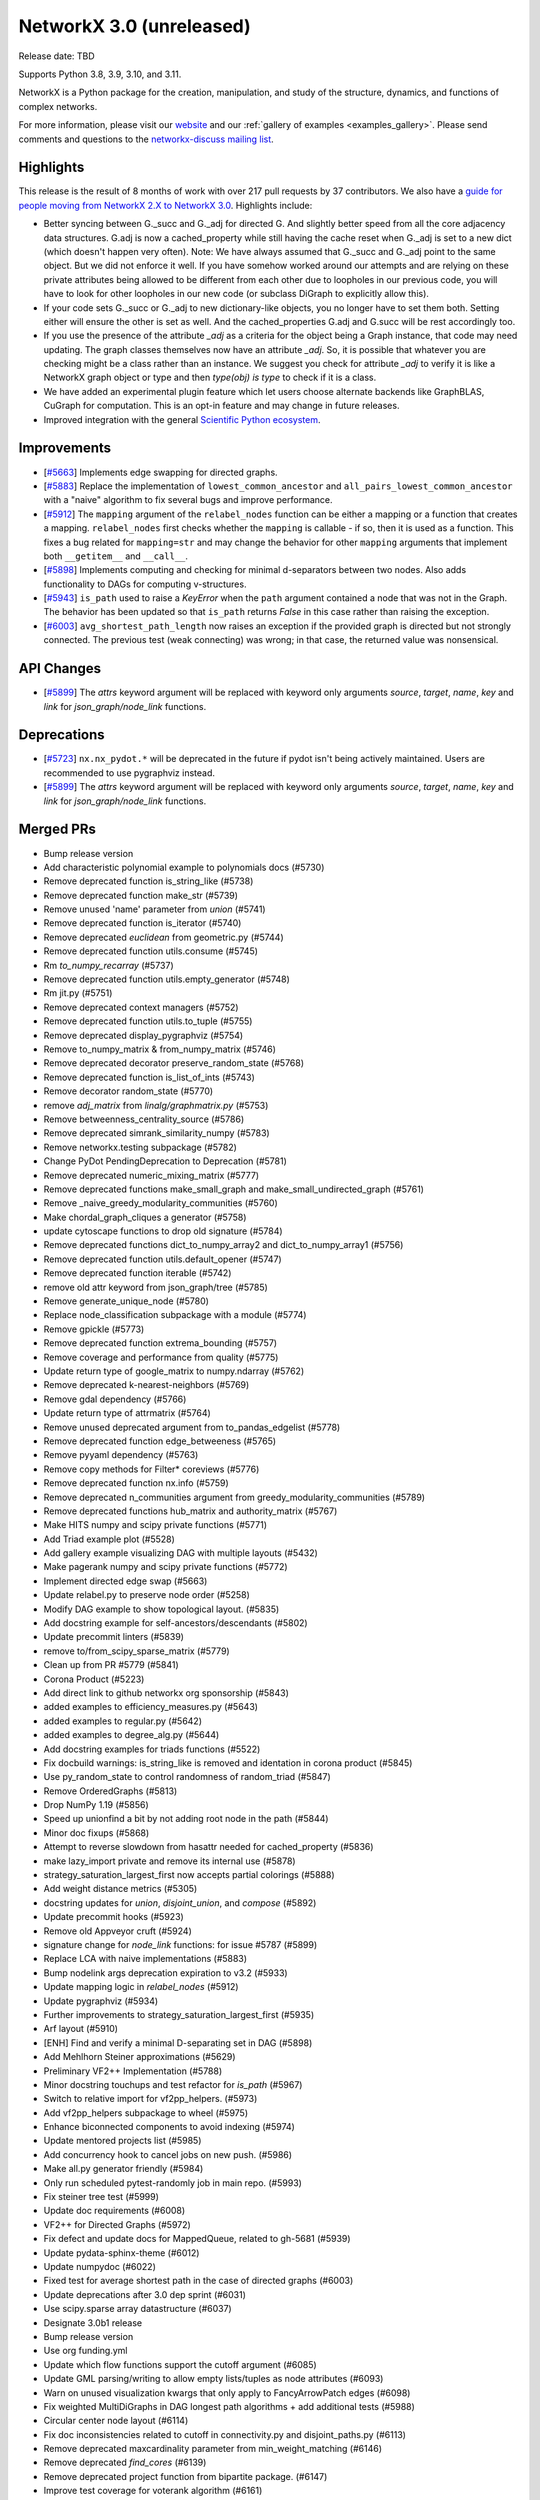 NetworkX 3.0 (unreleased)
=========================

Release date: TBD

Supports Python 3.8, 3.9, 3.10, and 3.11.

NetworkX is a Python package for the creation, manipulation, and study of the
structure, dynamics, and functions of complex networks.

For more information, please visit our `website <https://networkx.org/>`_
and our :ref:`gallery of examples <examples_gallery>`.
Please send comments and questions to the `networkx-discuss mailing list
<http://groups.google.com/group/networkx-discuss>`_.

Highlights
----------

This release is the result of 8 months of work with over 217 pull requests by
37 contributors. We also have a `guide for people moving from NetworkX 2.X
to NetworkX 3.0 <https://networkx.org/documentation/latest/release/migration_guide_from_2.x_to_3.0.html>`_. Highlights include:

- Better syncing between G._succ and G._adj for directed G.
  And slightly better speed from all the core adjacency data structures.
  G.adj is now a cached_property while still having the cache reset when
  G._adj is set to a new dict (which doesn't happen very often).
  Note: We have always assumed that G._succ and G._adj point to the same
  object. But we did not enforce it well. If you have somehow worked
  around our attempts and are relying on these private attributes being
  allowed to be different from each other due to loopholes in our previous
  code, you will have to look for other loopholes in our new code
  (or subclass DiGraph to explicitly allow this).
- If your code sets G._succ or G._adj to new dictionary-like objects, you no longer
  have to set them both. Setting either will ensure the other is set as well.
  And the cached_properties G.adj and G.succ will be rest accordingly too.
- If you use the presence of the attribute `_adj` as a criteria for the object
  being a Graph instance, that code may need updating. The graph classes
  themselves now have an attribute `_adj`. So, it is possible that whatever you
  are checking might be a class rather than an instance. We suggest you check
  for attribute `_adj` to verify it is like a NetworkX graph object or type and
  then `type(obj) is type` to check if it is a class.
- We have added an experimental plugin feature which let users choose alternate
  backends like GraphBLAS, CuGraph for computation. This is an opt-in feature and
  may change in future releases.
- Improved integration with the general `Scientific Python ecosystem <https://networkx.org/documentation/latest/release/migration_guide_from_2.x_to_3.0.html#improved-integration-with-scientific-python>`_.

Improvements
------------
- [`#5663 <https://github.com/networkx/networkx/pull/5663>`_]
  Implements edge swapping for directed graphs.
- [`#5883 <https://github.com/networkx/networkx/pull/5883>`_]
  Replace the implementation of ``lowest_common_ancestor`` and
  ``all_pairs_lowest_common_ancestor`` with a "naive" algorithm to fix
  several bugs and improve performance.
- [`#5912 <https://github.com/networkx/networkx/pull/5912>`_]
  The ``mapping`` argument of the ``relabel_nodes`` function can be either a
  mapping or a function that creates a mapping. ``relabel_nodes`` first checks
  whether the ``mapping`` is callable - if so, then it is used as a function.
  This fixes a bug related for ``mapping=str`` and may change the behavior for
  other ``mapping`` arguments that implement both ``__getitem__`` and
  ``__call__``.
- [`#5898 <https://github.com/networkx/networkx/pull/5898>`_]
  Implements computing and checking for minimal d-separators between two nodes.
  Also adds functionality to DAGs for computing v-structures.
- [`#5943 <https://github.com/networkx/networkx/pull/5943>`_]
  ``is_path`` used to raise a `KeyError` when the ``path`` argument contained
  a node that was not in the Graph. The behavior has been updated so that
  ``is_path`` returns `False` in this case rather than raising the exception.
- [`#6003 <https://github.com/networkx/networkx/pull/6003>`_]
  ``avg_shortest_path_length`` now raises an exception if the provided
  graph is directed but not strongly connected. The previous test (weak
  connecting) was wrong; in that case, the returned value was nonsensical.

API Changes
-----------

- [`#5899 <https://github.com/networkx/networkx/pull/5899>`_]
  The `attrs` keyword argument will be replaced with keyword only arguments
  `source`, `target`, `name`, `key` and `link` for `json_graph/node_link` functions.

Deprecations
------------

- [`#5723 <https://github.com/networkx/networkx/issues/5723>`_]
  ``nx.nx_pydot.*`` will be deprecated in the future if pydot isn't being
  actively maintained. Users are recommended to use pygraphviz instead. 
- [`#5899 <https://github.com/networkx/networkx/pull/5899>`_]
  The `attrs` keyword argument will be replaced with keyword only arguments
  `source`, `target`, `name`, `key` and `link` for `json_graph/node_link` functions.

Merged PRs
----------

- Bump release version
- Add characteristic polynomial example to polynomials docs (#5730)
- Remove deprecated function is_string_like (#5738)
- Remove deprecated function make_str (#5739)
- Remove unused 'name' parameter from `union` (#5741)
- Remove deprecated function is_iterator (#5740)
- Remove deprecated `euclidean` from geometric.py (#5744)
- Remove deprecated function utils.consume (#5745)
- Rm `to_numpy_recarray` (#5737)
- Remove deprecated function utils.empty_generator (#5748)
- Rm jit.py (#5751)
- Remove deprecated context managers (#5752)
- Remove deprecated function utils.to_tuple (#5755)
- Remove deprecated display_pygraphviz (#5754)
- Remove to_numpy_matrix & from_numpy_matrix (#5746)
- Remove deprecated decorator preserve_random_state (#5768)
- Remove deprecated function is_list_of_ints (#5743)
- Remove decorator random_state (#5770)
- remove `adj_matrix` from `linalg/graphmatrix.py` (#5753)
- Remove betweenness_centrality_source (#5786)
- Remove deprecated simrank_similarity_numpy (#5783)
- Remove networkx.testing subpackage (#5782)
- Change PyDot PendingDeprecation to Deprecation (#5781)
- Remove deprecated numeric_mixing_matrix (#5777)
- Remove deprecated functions make_small_graph and make_small_undirected_graph (#5761)
- Remove _naive_greedy_modularity_communities (#5760)
- Make chordal_graph_cliques a generator (#5758)
- update cytoscape functions to drop old signature (#5784)
- Remove deprecated functions dict_to_numpy_array2 and dict_to_numpy_array1 (#5756)
- Remove deprecated function utils.default_opener (#5747)
- Remove deprecated function iterable (#5742)
- remove old attr keyword from json_graph/tree (#5785)
- Remove generate_unique_node (#5780)
- Replace node_classification subpackage with a module (#5774)
- Remove gpickle (#5773)
- Remove deprecated function extrema_bounding (#5757)
- Remove coverage and performance from quality (#5775)
- Update return type of google_matrix to numpy.ndarray (#5762)
- Remove deprecated k-nearest-neighbors (#5769)
- Remove gdal dependency (#5766)
- Update return type of attrmatrix (#5764)
- Remove unused deprecated argument from to_pandas_edgelist (#5778)
- Remove deprecated function edge_betweeness (#5765)
- Remove pyyaml dependency (#5763)
- Remove copy methods for Filter* coreviews (#5776)
- Remove deprecated function nx.info (#5759)
- Remove deprecated n_communities argument from greedy_modularity_communities (#5789)
- Remove deprecated functions hub_matrix and authority_matrix (#5767)
- Make HITS numpy and scipy private functions (#5771)
- Add Triad example plot (#5528)
- Add gallery example visualizing DAG with multiple layouts (#5432)
- Make pagerank numpy and scipy private functions (#5772)
- Implement directed edge swap (#5663)
- Update relabel.py to preserve node order (#5258)
- Modify DAG example to show topological layout. (#5835)
- Add docstring example for self-ancestors/descendants (#5802)
- Update precommit linters (#5839)
- remove to/from_scipy_sparse_matrix (#5779)
- Clean up from PR #5779 (#5841)
- Corona Product (#5223)
- Add direct link to github networkx org sponsorship (#5843)
- added examples to efficiency_measures.py (#5643)
- added examples to regular.py (#5642)
- added examples to degree_alg.py (#5644)
- Add docstring examples for triads functions (#5522)
- Fix docbuild warnings: is_string_like is removed and identation in corona product (#5845)
- Use py_random_state to control randomness of random_triad (#5847)
- Remove OrderedGraphs (#5813)
- Drop NumPy 1.19 (#5856)
- Speed up unionfind a bit by not adding root node in the path (#5844)
- Minor doc fixups (#5868)
- Attempt to reverse slowdown from hasattr  needed for cached_property (#5836)
- make lazy_import private and remove its internal use (#5878)
- strategy_saturation_largest_first now accepts partial colorings (#5888)
- Add weight distance metrics (#5305)
- docstring updates for `union`, `disjoint_union`, and `compose` (#5892)
- Update precommit hooks (#5923)
- Remove old Appveyor cruft (#5924)
- signature change for `node_link` functions: for issue #5787 (#5899)
- Replace LCA with naive implementations (#5883)
- Bump nodelink args deprecation expiration to v3.2 (#5933)
- Update mapping logic in `relabel_nodes` (#5912)
- Update pygraphviz (#5934)
- Further improvements to strategy_saturation_largest_first (#5935)
- Arf layout (#5910)
- [ENH] Find and verify a minimal D-separating set in DAG (#5898)
- Add Mehlhorn Steiner approximations (#5629)
- Preliminary VF2++ Implementation (#5788)
- Minor docstring touchups and test refactor for `is_path` (#5967)
- Switch to relative import for vf2pp_helpers. (#5973)
- Add vf2pp_helpers subpackage to wheel (#5975)
- Enhance biconnected components to avoid indexing (#5974)
- Update mentored projects list (#5985)
- Add concurrency hook to cancel jobs on new push. (#5986)
- Make all.py generator friendly (#5984)
- Only run scheduled pytest-randomly job in main repo. (#5993)
- Fix steiner tree test (#5999)
- Update doc requirements (#6008)
- VF2++ for Directed Graphs (#5972)
- Fix defect and update docs for MappedQueue, related to gh-5681 (#5939)
- Update pydata-sphinx-theme (#6012)
- Update numpydoc (#6022)
- Fixed test for average shortest path in the case of directed graphs (#6003)
- Update deprecations after 3.0 dep sprint (#6031)
- Use scipy.sparse array datastructure (#6037)
- Designate 3.0b1 release
- Bump release version
- Use org funding.yml
- Update which flow functions support the cutoff argument (#6085)
- Update GML parsing/writing to allow empty lists/tuples as node attributes (#6093)
- Warn on unused visualization kwargs that only apply to FancyArrowPatch edges (#6098)
- Fix weighted MultiDiGraphs in DAG longest path algorithms + add additional tests (#5988)
- Circular center node layout (#6114)
- Fix doc inconsistencies related to cutoff in connectivity.py and disjoint_paths.py (#6113)
- Remove deprecated maxcardinality parameter from min_weight_matching (#6146)
- Remove deprecated `find_cores` (#6139)
- Remove deprecated project function from bipartite package. (#6147)
- Improve test coverage for voterank algorithm (#6161)
- plugin based backend infrastructure to use multiple computation backends (#6000)
- Undocumented parameters in dispersion (#6183)
- Swap.py coverage to 100 (#6176)
- Improve test coverage for current_flow_betweenness module (#6143)
- Completed Testing in community.py resolves issue #6184 (#6185)
- Added an example to algebraic_connectivity (#6153)
- Add ThinGraph example to Multi*Graph doc_strings (#6160)
- Fix defect in eulerize, replace reciprocal edge weights (#6145)
- For issue #6030 Add test coverage for algorithms in beamsearch.py (#6087)
- Improve test coverage expanders stochastic graph generators (#6073)
- Update developer requirements  (#6194)
- Designate 3.0rc1 release
- Bump release version
- Tests added in test_centrality.py (#6200)
- add laplacian_spectrum example (#6169)
- PR for issue #6033 Improve test coverage for algorithms in betweenness_subset.py #6033 (#6083)
- Di graph edges doc fix (#6108)
- Improve coverage for core.py (#6116)
- Add clear edges method as a method to be frozen by nx.freeze (#6190)
- Adds LCA test case for self-ancestors from gh-4458. (#6218)
- Minor Python 2 cleanup (#6219)
- Add example laplacian matrix  (#6168)
- Revert 6219 and delete comment. (#6222)
- fix wording in error message (#6228)
- Rm incorrect test case for connected edge swap (#6223)
- add missing `seed` to function called by `connected_double_edge_swap` (#6231)
- Hide edges with a weight of None in A*. (#5945)
- Add dfs_labeled_edges reporting of reverse edges due to depth_limit. (#6240)
- Warn users about duplicate nodes in generator function input (#6237)
- Reenable geospatial examples (#6252)
- Draft 3.0 release notes (#6232)
- Add 2.8.x release notes (#6255)
- doc: clarify allowed `alpha` when using nx.draw_networkx_edges (#6254)
- Add a contributor (#6256)
- Allow MultiDiGraphs for LCA (#6234)
- Update simple_paths.py to improve readability of the BFS. (#6273)
- doc: update documentation when providing an iterator over current graph to add/remove_edges_from. (#6268)
- Fix bug vf2pp is isomorphic issue 6257 (#6270)
- Improve test coverage for Eigenvector centrality  (#6227)
- Bug fix in swap: directed_edge_swap and double_edge_swap  (#6149)
- Adding a test to verify that a NetworkXError is raised when calling n… (#6265)
- Pin to sphinx 5.2.3 (#6277)
- Update pre-commit hooks (#6278)
- Update GH actions (#6280)
- Fix links in release notes (#6281)
- bug fix in smallworld.py: random_reference and lattice_reference (#6151)
- [DOC] Follow numpydoc standard in barbell_graph documentation (#6286)
- Update simple_paths.py: consistent behaviour for `is_simple_path` when path contains nodes not in the graph. (#6272)
- Correctly point towards 2.8.8 in release notes (#6298)
- Isomorphism improve documentation (#6295)
- Improvements and test coverage for `line.py` (#6215)
- Fix typo in Katz centrality comment (#6310)
- Broken link in isomorphism documentation (#6296)
- Update copyright years to 2023 (#6322)
- fix warnings for make doctest (#6323)
- fix whitespace issue in test_internet_as_graph (#6324)
- Create a Tikz latex drawing feature for networkx (#6238)
- Fix docstrings (#6329)
- Fix documentation deployment (#6330)
- Fix links to migration guide (#6331)
- Fix links to migration guide (#6331)
- Fix typo in readme file (#6312)
- Fix typos in the networkx codebase (#6335)
- Refactor vf2pp modules and test files (#6334)

Contributors
------------

- 0ddoe_s
- Abangma Jessika
- Adam Li
- Adam Richardson
- Ali Faraji
- Alimi Qudirah
- Anurag Bhat
- Ben Heil
- Brian Hou
- Casper van Elteren
- danieleades
- Dan Schult
- ddelange
- Dilara Tekinoglu
- Dimitrios Papageorgiou
- Douglas K. G. Araujo
- George Watkins
- Guy Aglionby
- Isaac Western
- Jarrod Millman
- Juanita Gomez
- Kevin Brown
- Konstantinos Petridis
- ladykkk
- Lucas H. McCabe
- Ludovic Stephan
- Lukong123
- Matt Schwennesen
- Michael Holtz
- Morrison Turnansky
- Mridul Seth
- nsengaw4c
- Okite chimaobi Samuel
- Paula Pérez Bianchi
- Radoslav Fulek
- reneechebbo
- Ross Barnowski
- Sebastiano Vigna
- stevenstrickler
- Sultan Orazbayev
- Tina Oberoi
